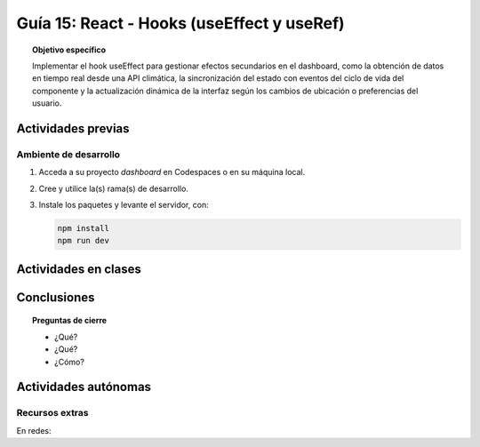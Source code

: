 ..
   Copyright (c) 2025 Allan Avendaño Sudario
   Licensed under Creative Commons Attribution-ShareAlike 4.0 International License
   SPDX-License-Identifier: CC-BY-SA-4.0

=============================================
Guía 15: React - Hooks (useEffect y useRef)
=============================================

.. topic:: Objetivo específico
    :class: objetivo

    Implementar el hook useEffect para gestionar efectos secundarios en el dashboard, como la obtención de datos en tiempo real desde una API climática, la sincronización del estado con eventos del ciclo de vida del componente y la actualización dinámica de la interfaz según los cambios de ubicación o preferencias del usuario. 

Actividades previas
=====================

Ambiente de desarrollo
----------------------

1. Acceda a su proyecto *dashboard* en Codespaces o en su máquina local.
2. Cree y utilice la(s) rama(s) de desarrollo.
3. Instale los paquetes y levante el servidor, con:

   .. code-block:: bash

      npm install
      npm run dev

Actividades en clases
=====================



Conclusiones
============

.. topic:: Preguntas de cierre

    * ¿Qué?

    * ¿Qué?

    * ¿Cómo?

Actividades autónomas
=====================

Recursos extras
------------------------------

En redes:
